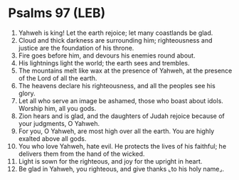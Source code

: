 * Psalms 97 (LEB)
:PROPERTIES:
:ID: LEB/19-PSA097
:END:

1. Yahweh is king! Let the earth rejoice; let many coastlands be glad.
2. Cloud and thick darkness are surrounding him; righteousness and justice are the foundation of his throne.
3. Fire goes before him, and devours his enemies round about.
4. His lightnings light the world; the earth sees and trembles.
5. The mountains melt like wax at the presence of Yahweh, at the presence of the Lord of all the earth.
6. The heavens declare his righteousness, and all the peoples see his glory.
7. Let all who serve an image be ashamed, those who boast about idols. Worship him, all you gods.
8. Zion hears and is glad, and the daughters of Judah rejoice because of your judgments, O Yahweh.
9. For you, O Yahweh, are most high over all the earth. You are highly exalted above all gods.
10. You who love Yahweh, hate evil. He protects the lives of his faithful; he delivers them from the hand of the wicked.
11. Light is sown for the righteous, and joy for the upright in heart.
12. Be glad in Yahweh, you righteous, and give thanks ⌞to his holy name⌟.
